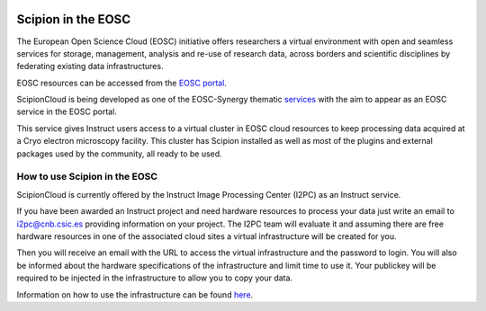 .. figure:: /docs/images/scipion_logo.png
   :width: 250
   :alt: scipion logo

.. _scipion-on-the-egi-federated-cloud:

====================================
Scipion in the EOSC
====================================
The European Open Science Cloud (EOSC) initiative offers researchers a virtual environment with open and seamless services for storage, management, analysis and re-use of research data, across borders and scientific disciplines by federating existing data infrastructures.

EOSC resources can be accessed from the `EOSC portal <https://eosc-portal.eu/>`_.

ScipionCloud is being developed as one of the EOSC-Synergy thematic `services <https://www.eosc-synergy.eu/thematic-services/scipion/>`_ with the aim to appear as an EOSC service in the EOSC portal.

This service gives Instruct users access to a virtual cluster in EOSC cloud resources to keep processing data acquired at a Cryo electron microscopy facility. This cluster has Scipion installed as well as most of the plugins and external packages used by the community, all ready to be used.

How to use Scipion in the EOSC
==============================

ScipionCloud is currently offered by the Instruct Image Processing Center (I2PC) as an Instruct service.

If you have been awarded an Instruct project and need hardware resources to process your data just write an email to i2pc@cnb.csic.es providing information on your project. The I2PC team will evaluate it and assuming there are free hardware resources in one of the associated cloud sites a virtual infrastructure will be created for you.

Then you will receive an email with the URL to access the virtual infrastructure and the password to login. You will also be informed about the hardware specifications of the infrastructure and limit time to use it. Your publickey will be required to be injected in the infrastructure to allow you to copy your data.

Information on how to use the infrastructure can be found `here <scipion-infrastructure-cloud-usage>`_.




